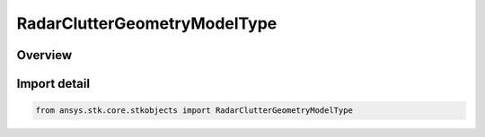 RadarClutterGeometryModelType
=============================

.. py:class:: ansys.stk.core.stkobjects.RadarClutterGeometryModelType

   IntEnum


.. py:currentmodule:: RadarClutterGeometryModelType

Overview
--------

.. tab-set::

    .. tab-item:: Members
        
        .. list-table::
            :header-rows: 0
            :widths: auto

            * - :py:attr:`~UNKNOWN`
              - Unknown.

            * - :py:attr:`~SINGLE_POINT`
              - Single point.

            * - :py:attr:`~SMOOTH_OBLATE_EARTH`
              - Smooth oblate earth.

            * - :py:attr:`~PLUGIN`
              - Plugin.

            * - :py:attr:`~RANGE_OVER_CFAR_CELLS`
              - Range Over CFAR Cells.


Import detail
-------------

.. code-block:: python

    from ansys.stk.core.stkobjects import RadarClutterGeometryModelType


